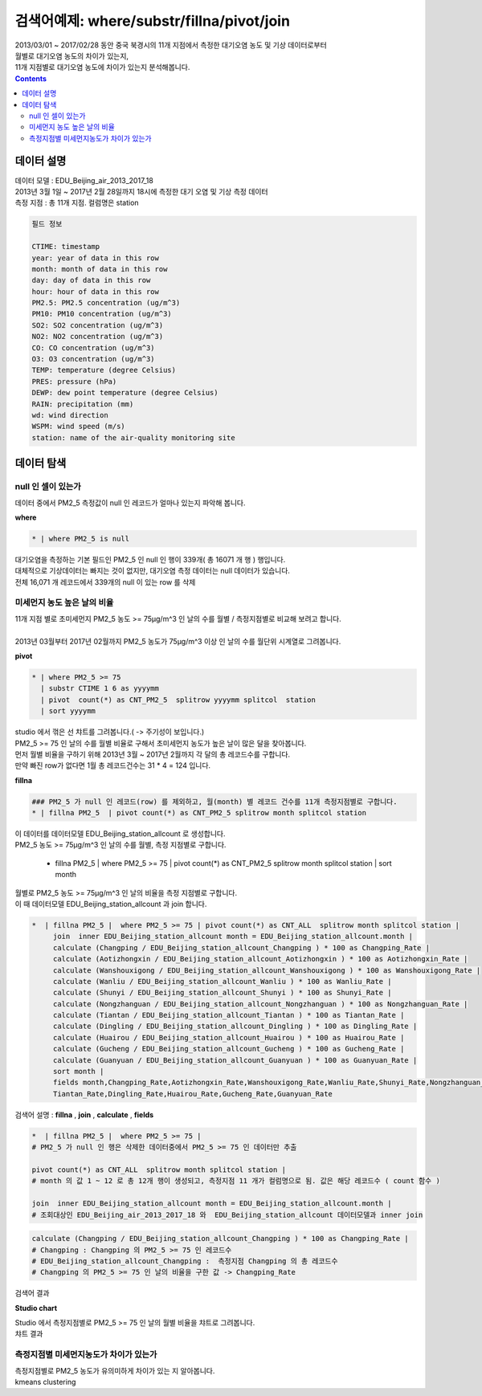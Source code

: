 ==================================================================================================
검색어예제: where/substr/fillna/pivot/join
==================================================================================================

| 2013/03/01 ~ 2017/02/28 동안 중국 북경시의 11개 지점에서 측정한 대기오염 농도 및 기상 데이터로부터
| 월별로 대기오염 농도의 차이가 있는지, 
| 11개 지점별로 대기오염 농도에 차이가 있는지 분석해봅니다.

.. contents::
    :backlinks: top


''''''''''''''''''''''''''''''''''''''''''''''''''''''''''''''''''''''''''''''''''
데이터 설명
''''''''''''''''''''''''''''''''''''''''''''''''''''''''''''''''''''''''''''''''''

| 데이터 모델 : EDU_Beijing_air_2013_2017_18
| 2013년 3월 1일 ~ 2017년 2월 28일까지 18시에 측정한 대기 오염 및 기상 측정 데이터
| 측정 지점 : 총 11개 지점. 컬럼명은 station

.. image:: ./images/baijingair_12.png
    :scale: 60%
    :alt: 북경대기질 데이터


.. code::

  필드 정보 

  CTIME: timestamp
  year: year of data in this row
  month: month of data in this row
  day: day of data in this row
  hour: hour of data in this row
  PM2.5: PM2.5 concentration (ug/m^3)
  PM10: PM10 concentration (ug/m^3)
  SO2: SO2 concentration (ug/m^3)
  NO2: NO2 concentration (ug/m^3)
  CO: CO concentration (ug/m^3)
  O3: O3 concentration (ug/m^3)
  TEMP: temperature (degree Celsius)
  PRES: pressure (hPa)
  DEWP: dew point temperature (degree Celsius)
  RAIN: precipitation (mm)
  wd: wind direction
  WSPM: wind speed (m/s)
  station: name of the air-quality monitoring site



''''''''''''''''''''''''''''''''''''''''''''''''''''''''''''''''''''''''''''''''''''''''''''''''''''''''''''''''''
데이터 탐색 
''''''''''''''''''''''''''''''''''''''''''''''''''''''''''''''''''''''''''''''''''''''''''''''''''''''''''''''''''

...............................................................................
null 인 셀이 있는가
...............................................................................

| 데이터 중에서 PM2_5 측정값이 null 인 레코드가 얼마나 있는지 파악해 봅니다.

**where**  

.. code::
 
  * | where PM2_5 is null

| 대기오염을 측정하는 기본 필드인 PM2_5 인 null 인 행이 339개( 총 16071 개 행 ) 행입니다.

.. image:: ./images/beijingair_13.png
    :scale: 60%
    :alt: 북경대기질 데이터 PM2_5 null

| 대체적으로 기상데이터는 빠지는 것이 없지만, 대기오염 측정 데이터는 null 데이터가 있습니다.
| 전체 16,071 개 레코드에서 339개의 null 이 있는 row 를 삭제


.......................................................................................
미세먼지 농도 높은 날의 비율
.......................................................................................

| 11개 지점 별로 초미세먼지 PM2_5 농도 >= 75μg/m^3 인 날의 수를 월별 / 측정지점별로 비교해 보려고 합니다.
|
| 2013년 03월부터 2017년 02월까지 PM2_5 농도가 75μg/m^3 이상 인 날의 수를 월단위 시계열로 그려봅니다.

**pivot**

.. code::

  * | where PM2_5 >= 75  
    | substr CTIME 1 6 as yyyymm
    | pivot  count(*) as CNT_PM2_5  splitrow yyyymm splitcol  station
    | sort yyyymm

| studio 에서 꺾은 선 챠트를 그려봅니다.( -> 주기성이 보입니다.)

.. image:: ./images/beijingair_14.png
    :scale: 60%
    :alt: 북경대기질 데이터 PM2_5


| PM2_5 >= 75 인 날의 수를 월별 비율로 구해서 초미세먼지 농도가 높은 날이 많은 달을 찾아봅니다.
| 먼저 월별 비율을 구하기 위해 2013년 3월 ~  2017년 2월까지 각 달의 총 레코드수를 구합니다.
| 만약 빠진 row가 없다면 1월 총 레코드건수는 31 * 4 = 124 입니다.

**fillna**

.. code::

  ### PM2_5 가 null 인 레코드(row) 를 제외하고, 월(month) 별 레코드 건수를 11개 측정지점별로 구합니다.
  * | fillna PM2_5  | pivot count(*) as CNT_PM2_5 splitrow month splitcol station

| 이 데이터를 데이터모델 EDU_Beijing_station_allcount 로 생성합니다.

.. image:: ./images/beijingair_15.png
    :scale: 60%
    :alt: 북경대기질 데이터 PM2_5 all

| PM2_5 농도 >= 75μg/m^3 인 날의 수를 월별, 측정 지점별로 구합니다.

  * | fillna PM2_5  |  where PM2_5 >= 75 | pivot count(*) as CNT_PM2_5 splitrow month splitcol station  |  sort month

| 월별로 PM2_5 농도 >= 75μg/m^3 인 날의 비율을 측정 지점별로 구합니다. 
| 이 때 데이터모델 EDU_Beijing_station_allcount 과 join 합니다.

.. code::

  *  | fillna PM2_5 |  where PM2_5 >= 75 | pivot count(*) as CNT_ALL  splitrow month splitcol station | 
       join  inner EDU_Beijing_station_allcount month = EDU_Beijing_station_allcount.month | 
       calculate (Changping / EDU_Beijing_station_allcount_Changping ) * 100 as Changping_Rate |
       calculate (Aotizhongxin / EDU_Beijing_station_allcount_Aotizhongxin ) * 100 as Aotizhongxin_Rate |
       calculate (Wanshouxigong / EDU_Beijing_station_allcount_Wanshouxigong ) * 100 as Wanshouxigong_Rate |
       calculate (Wanliu / EDU_Beijing_station_allcount_Wanliu ) * 100 as Wanliu_Rate |
       calculate (Shunyi / EDU_Beijing_station_allcount_Shunyi ) * 100 as Shunyi_Rate |
       calculate (Nongzhanguan / EDU_Beijing_station_allcount_Nongzhanguan ) * 100 as Nongzhanguan_Rate |
       calculate (Tiantan / EDU_Beijing_station_allcount_Tiantan ) * 100 as Tiantan_Rate |
       calculate (Dingling / EDU_Beijing_station_allcount_Dingling ) * 100 as Dingling_Rate |
       calculate (Huairou / EDU_Beijing_station_allcount_Huairou ) * 100 as Huairou_Rate |
       calculate (Gucheng / EDU_Beijing_station_allcount_Gucheng ) * 100 as Gucheng_Rate |
       calculate (Guanyuan / EDU_Beijing_station_allcount_Guanyuan ) * 100 as Guanyuan_Rate |
       sort month |
       fields month,Changping_Rate,Aotizhongxin_Rate,Wanshouxigong_Rate,Wanliu_Rate,Shunyi_Rate,Nongzhanguan_Rate,
       Tiantan_Rate,Dingling_Rate,Huairou_Rate,Gucheng_Rate,Guanyuan_Rate


| 검색어 설명 : **fillna** , **join** , **calculate** , **fields**

.. code::

  *  | fillna PM2_5 |  where PM2_5 >= 75 |   
  # PM2_5 가 null 인 행은 삭제한 데이터중에서 PM2_5 >= 75 인 데이터만 추출
       
  pivot count(*) as CNT_ALL  splitrow month splitcol station | 
  # month 의 값 1 ~ 12 로 총 12개 행이 생성되고, 측정지점 11 개가 컬럼명으로 됨. 값은 해당 레코드수 ( count 함수 )
       
  join  inner EDU_Beijing_station_allcount month = EDU_Beijing_station_allcount.month |
  # 조회대상인 EDU_Beijing_air_2013_2017_18 와  EDU_Beijing_station_allcount 데이터모델과 inner join

.. image:: ./images/beijingair_17.png
    :scale: 60%
    :alt: 북경대기질 데이터 검색어 17


.. code::

  calculate (Changping / EDU_Beijing_station_allcount_Changping ) * 100 as Changping_Rate |
  # Changping : Changping 의 PM2_5 >= 75 인 레코드수 
  # EDU_Beijing_station_allcount_Changping :  측정지점 Changping 의 총 레코드수
  # Changping 의 PM2_5 >= 75 인 날의 비율을 구한 값 -> Changping_Rate 

| 검색어 결과

.. image:: ./images/beijingair_16.png
    :scale: 60%
    :alt: 북경대기질 데이터 PM2_5 비율 16


**Studio chart**

| Studio 에서 측정지점별로 PM2_5 >= 75 인 날의 월별 비율을 챠트로 그려봅니다.

.. image:: ./images/beijingair_18_1.png
    :scale: 60%
    :alt: 북경대기질 데이터 PM2_5 비율 18-1

| 챠트 결과

.. image:: ./images/beijingair_18.png
    :scale: 60%
    :alt: 북경대기질 데이터 PM2_5 비율 18


.......................................................................................
측정지점별 미세먼지농도가 차이가 있는가
.......................................................................................

| 측정지점별로 PM2_5 농도가 유의미하게 차이가 있는 지 알아봅니다.
| kmeans  clustering



  
